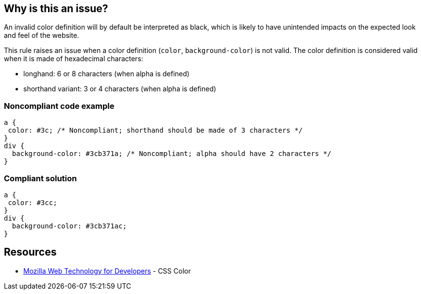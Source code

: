 == Why is this an issue?

An invalid color definition will by default be interpreted as black, which is likely to have unintended impacts on the expected look and feel of the website.


This rule raises an issue when a color definition (``++color++``, ``++background-color++``) is not valid. The color definition is considered valid when it is made of hexadecimal characters:

* longhand: 6 or 8 characters (when alpha is defined)
* shorthand variant: 3 or 4 characters (when alpha is defined)


=== Noncompliant code example

[source,css]
----
a {
 color: #3c; /* Noncompliant; shorthand should be made of 3 characters */
}
div {
  background-color: #3cb371a; /* Noncompliant; alpha should have 2 characters */
}
----


=== Compliant solution

[source,css]
----
a {
 color: #3cc;
}
div {
  background-color: #3cb371ac;
}
----


== Resources

* https://developer.mozilla.org/en-US/docs/Web/CSS/color_value[Mozilla Web Technology for Developers] - CSS Color


ifdef::env-github,rspecator-view[]
'''
== Comments And Links
(visible only on this page)

=== on 4 Jun 2018, 09:28:19 Ann Campbell wrote:
\[~alexandre.gigleux], there's no "why" here.

endif::env-github,rspecator-view[]
